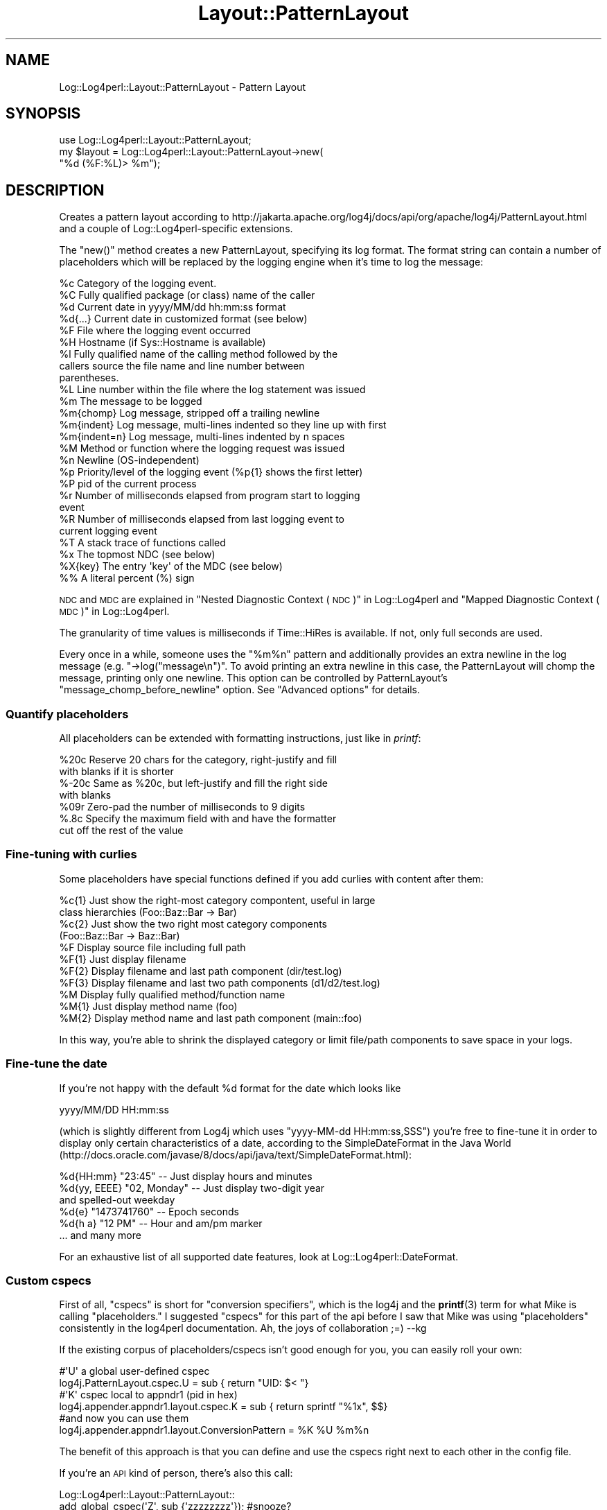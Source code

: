 .\" Automatically generated by Pod::Man 4.14 (Pod::Simple 3.43)
.\"
.\" Standard preamble:
.\" ========================================================================
.de Sp \" Vertical space (when we can't use .PP)
.if t .sp .5v
.if n .sp
..
.de Vb \" Begin verbatim text
.ft CW
.nf
.ne \\$1
..
.de Ve \" End verbatim text
.ft R
.fi
..
.\" Set up some character translations and predefined strings.  \*(-- will
.\" give an unbreakable dash, \*(PI will give pi, \*(L" will give a left
.\" double quote, and \*(R" will give a right double quote.  \*(C+ will
.\" give a nicer C++.  Capital omega is used to do unbreakable dashes and
.\" therefore won't be available.  \*(C` and \*(C' expand to `' in nroff,
.\" nothing in troff, for use with C<>.
.tr \(*W-
.ds C+ C\v'-.1v'\h'-1p'\s-2+\h'-1p'+\s0\v'.1v'\h'-1p'
.ie n \{\
.    ds -- \(*W-
.    ds PI pi
.    if (\n(.H=4u)&(1m=24u) .ds -- \(*W\h'-12u'\(*W\h'-12u'-\" diablo 10 pitch
.    if (\n(.H=4u)&(1m=20u) .ds -- \(*W\h'-12u'\(*W\h'-8u'-\"  diablo 12 pitch
.    ds L" ""
.    ds R" ""
.    ds C` ""
.    ds C' ""
'br\}
.el\{\
.    ds -- \|\(em\|
.    ds PI \(*p
.    ds L" ``
.    ds R" ''
.    ds C`
.    ds C'
'br\}
.\"
.\" Escape single quotes in literal strings from groff's Unicode transform.
.ie \n(.g .ds Aq \(aq
.el       .ds Aq '
.\"
.\" If the F register is >0, we'll generate index entries on stderr for
.\" titles (.TH), headers (.SH), subsections (.SS), items (.Ip), and index
.\" entries marked with X<> in POD.  Of course, you'll have to process the
.\" output yourself in some meaningful fashion.
.\"
.\" Avoid warning from groff about undefined register 'F'.
.de IX
..
.nr rF 0
.if \n(.g .if rF .nr rF 1
.if (\n(rF:(\n(.g==0)) \{\
.    if \nF \{\
.        de IX
.        tm Index:\\$1\t\\n%\t"\\$2"
..
.        if !\nF==2 \{\
.            nr % 0
.            nr F 2
.        \}
.    \}
.\}
.rr rF
.\" ========================================================================
.\"
.IX Title "Layout::PatternLayout 3"
.TH Layout::PatternLayout 3 "2022-10-30" "perl v5.36.0" "User Contributed Perl Documentation"
.\" For nroff, turn off justification.  Always turn off hyphenation; it makes
.\" way too many mistakes in technical documents.
.if n .ad l
.nh
.SH "NAME"
Log::Log4perl::Layout::PatternLayout \- Pattern Layout
.SH "SYNOPSIS"
.IX Header "SYNOPSIS"
.Vb 1
\&  use Log::Log4perl::Layout::PatternLayout;
\&
\&  my $layout = Log::Log4perl::Layout::PatternLayout\->new(
\&                                                   "%d (%F:%L)> %m");
.Ve
.SH "DESCRIPTION"
.IX Header "DESCRIPTION"
Creates a pattern layout according to
http://jakarta.apache.org/log4j/docs/api/org/apache/log4j/PatternLayout.html
and a couple of Log::Log4perl\-specific extensions.
.PP
The \f(CW\*(C`new()\*(C'\fR method creates a new PatternLayout, specifying its log
format. The format
string can contain a number of placeholders which will be
replaced by the logging engine when it's time to log the message:
.PP
.Vb 10
\&    %c Category of the logging event.
\&    %C Fully qualified package (or class) name of the caller
\&    %d Current date in yyyy/MM/dd hh:mm:ss format
\&    %d{...} Current date in customized format (see below)
\&    %F File where the logging event occurred
\&    %H Hostname (if Sys::Hostname is available)
\&    %l Fully qualified name of the calling method followed by the
\&       callers source the file name and line number between 
\&       parentheses.
\&    %L Line number within the file where the log statement was issued
\&    %m The message to be logged
\&    %m{chomp} Log message, stripped off a trailing newline
\&    %m{indent} Log message, multi\-lines indented so they line up with first
\&    %m{indent=n} Log message, multi\-lines indented by n spaces
\&    %M Method or function where the logging request was issued
\&    %n Newline (OS\-independent)
\&    %p Priority/level of the logging event (%p{1} shows the first letter)
\&    %P pid of the current process
\&    %r Number of milliseconds elapsed from program start to logging 
\&       event
\&    %R Number of milliseconds elapsed from last logging event to
\&       current logging event 
\&    %T A stack trace of functions called
\&    %x The topmost NDC (see below)
\&    %X{key} The entry \*(Aqkey\*(Aq of the MDC (see below)
\&    %% A literal percent (%) sign
.Ve
.PP
\&\s-1NDC\s0 and \s-1MDC\s0 are explained in \*(L"Nested Diagnostic Context (\s-1NDC\s0)\*(R" in Log::Log4perl
and \*(L"Mapped Diagnostic Context (\s-1MDC\s0)\*(R" in Log::Log4perl.
.PP
The granularity of time values is milliseconds if Time::HiRes is available.
If not, only full seconds are used.
.PP
Every once in a while, someone uses the \*(L"%m%n\*(R" pattern and
additionally provides an extra newline in the log message (e.g.
\&\f(CW\*(C`\->log("message\en")\*(C'\fR. To avoid printing an extra newline in
this case, the PatternLayout will chomp the message, printing only
one newline. This option can be controlled by PatternLayout's
\&\f(CW\*(C`message_chomp_before_newline\*(C'\fR option. See \*(L"Advanced options\*(R"
for details.
.SS "Quantify placeholders"
.IX Subsection "Quantify placeholders"
All placeholders can be extended with formatting instructions,
just like in \fIprintf\fR:
.PP
.Vb 7
\&    %20c   Reserve 20 chars for the category, right\-justify and fill
\&           with blanks if it is shorter
\&    %\-20c  Same as %20c, but left\-justify and fill the right side 
\&           with blanks
\&    %09r   Zero\-pad the number of milliseconds to 9 digits
\&    %.8c   Specify the maximum field with and have the formatter
\&           cut off the rest of the value
.Ve
.SS "Fine-tuning with curlies"
.IX Subsection "Fine-tuning with curlies"
Some placeholders have special functions defined if you add curlies 
with content after them:
.PP
.Vb 4
\&    %c{1}  Just show the right\-most category compontent, useful in large
\&           class hierarchies (Foo::Baz::Bar \-> Bar)
\&    %c{2}  Just show the two right most category components
\&           (Foo::Baz::Bar \-> Baz::Bar)
\&
\&    %F     Display source file including full path
\&    %F{1}  Just display filename
\&    %F{2}  Display filename and last path component (dir/test.log)
\&    %F{3}  Display filename and last two path components (d1/d2/test.log)
\&
\&    %M     Display fully qualified method/function name
\&    %M{1}  Just display method name (foo)
\&    %M{2}  Display method name and last path component (main::foo)
.Ve
.PP
In this way, you're able to shrink the displayed category or
limit file/path components to save space in your logs.
.SS "Fine-tune the date"
.IX Subsection "Fine-tune the date"
If you're not happy with the default \f(CW%d\fR format for the date which 
looks like
.PP
.Vb 1
\&    yyyy/MM/DD HH:mm:ss
.Ve
.PP
(which is slightly different from Log4j which uses \f(CW\*(C`yyyy\-MM\-dd HH:mm:ss,SSS\*(C'\fR)
you're free to fine-tune it in order to display only certain characteristics
of a date, according to the SimpleDateFormat in the Java World
(http://docs.oracle.com/javase/8/docs/api/java/text/SimpleDateFormat.html):
.PP
.Vb 6
\&    %d{HH:mm}     "23:45" \-\- Just display hours and minutes
\&    %d{yy, EEEE}  "02, Monday" \-\- Just display two\-digit year 
\&                                  and spelled\-out weekday
\&    %d{e}         "1473741760" \-\- Epoch seconds
\&    %d{h a}       "12 PM"      \-\- Hour and am/pm marker
\&    ... and many more
.Ve
.PP
For an exhaustive list of all supported date features, look at
Log::Log4perl::DateFormat.
.SS "Custom cspecs"
.IX Subsection "Custom cspecs"
First of all, \*(L"cspecs\*(R" is short for \*(L"conversion specifiers\*(R", which is 
the log4j and the \fBprintf\fR\|(3) term for what Mike is calling \*(L"placeholders.\*(R"
I suggested \*(L"cspecs\*(R" for this part of the api before I saw that Mike was 
using \*(L"placeholders\*(R" consistently in the log4perl documentation.  Ah, the
joys of collaboration ;=) \-\-kg
.PP
If the existing corpus of placeholders/cspecs isn't good enough for you,
you can easily roll your own:
.PP
.Vb 2
\&    #\*(AqU\*(Aq a global user\-defined cspec     
\&    log4j.PatternLayout.cspec.U = sub { return "UID: $< "}
\&    
\&    #\*(AqK\*(Aq cspec local to appndr1                 (pid in hex)
\&    log4j.appender.appndr1.layout.cspec.K = sub { return sprintf "%1x", $$}
\&    
\&    #and now you can use them
\&    log4j.appender.appndr1.layout.ConversionPattern = %K %U %m%n
.Ve
.PP
The benefit of this approach is that you can define and use the cspecs 
right next to each other in the config file.
.PP
If you're an \s-1API\s0 kind of person, there's also this call:
.PP
.Vb 2
\&    Log::Log4perl::Layout::PatternLayout::
\&                    add_global_cspec(\*(AqZ\*(Aq, sub {\*(Aqzzzzzzzz\*(Aq}); #snooze?
.Ve
.PP
When the log message is being put together, your anonymous sub 
will be called with these arguments:
.PP
.Vb 1
\&    ($layout, $message, $category, $priority, $caller_level);
\&    
\&    layout: the PatternLayout object that called it
\&    message: the logging message (%m)
\&    category: e.g. groceries.beverages.adult.beer.schlitz
\&    priority: e.g. DEBUG|WARN|INFO|ERROR|FATAL
\&    caller_level: how many levels back up the call stack you have 
\&        to go to find the caller
.Ve
.PP
Please note that the subroutines you're defining in this way are going
to be run in the \f(CW\*(C`main\*(C'\fR namespace, so be sure to fully qualify functions
and variables if they're located in different packages. \fIAlso make sure
these subroutines aren't using Log4perl, otherwise Log4perl will enter 
an infinite recursion.\fR
.PP
With Log4perl 1.20 and better, cspecs can be written with parameters in
curly braces. Writing something like
.PP
.Vb 1
\&    log4perl.appender.Screen.layout.ConversionPattern = %U{user} %U{id} %m%n
.Ve
.PP
will cause the cspec function defined for \f(CW%U\fR to be called twice, once
with the parameter 'user' and then again with the parameter 'id', 
and the placeholders in the cspec string will be replaced with
the respective return values.
.PP
The parameter value is available in the 'curlies' entry of the first
parameter passed to the subroutine (the layout object reference). 
So, if you wanted to map \f(CW%U\fR{xxx} to entries in the \s-1POE\s0 session hash, 
you'd write something like:
.PP
.Vb 2
\&   log4perl.PatternLayout.cspec.U = sub { \e
\&     POE::Kernel\->get_active_session\->get_heap()\->{ $_[0]\->{curlies} } }
.Ve
.PP
\&\fB\s-1SECURITY NOTE\s0\fR
.PP
This feature means arbitrary perl code can be embedded in the config file. 
In the rare case where the people who have access to your config file are
different from the people who write your code and shouldn't have execute
rights, you might want to set
.PP
.Vb 1
\&    $Log::Log4perl::Config\->allow_code(0);
.Ve
.PP
before you call \fBinit()\fR.  Alternatively you can supply a restricted set of
Perl opcodes that can be embedded in the config file as described in
\&\*(L"Restricting what Opcodes can be in a Perl Hook\*(R" in Log::Log4perl.
.SS "Advanced Options"
.IX Subsection "Advanced Options"
The constructor of the \f(CW\*(C`Log::Log4perl::Layout::PatternLayout\*(C'\fR class
takes an optional hash reference as a first argument to specify
additional options in order to (ab)use it in creative ways:
.PP
.Vb 4
\&  my $layout = Log::Log4perl::Layout::PatternLayout\->new(
\&    { time_function       => \e&my_time_func,
\&    }, 
\&    "%d (%F:%L)> %m");
.Ve
.PP
Here's a list of parameters:
.IP "time_function" 4
.IX Item "time_function"
Takes a reference to a function returning the time for the time/date
fields, either in seconds
since the epoch or as an array, carrying seconds and 
microseconds, just like \f(CW\*(C`Time::HiRes::gettimeofday\*(C'\fR does.
.IP "message_chomp_before_newline" 4
.IX Item "message_chomp_before_newline"
If a layout contains the pattern \*(L"%m%n\*(R" and the message ends with a newline,
PatternLayout will chomp the message, to prevent printing two newlines. 
If this is not desired, and you want two newlines in this case, 
the feature can be turned off by setting the
\&\f(CW\*(C`message_chomp_before_newline\*(C'\fR option to a false value:
.Sp
.Vb 4
\&  my $layout = Log::Log4perl::Layout::PatternLayout\->new(
\&      { message_chomp_before_newline => 0
\&      }, 
\&      "%d (%F:%L)> %m%n");
.Ve
.Sp
In a Log4perl configuration file, the feature can be turned off like this:
.Sp
.Vb 4
\&    log4perl.appender.App.layout   = PatternLayout
\&    log4perl.appender.App.layout.ConversionPattern = %d %m%n
\&      # Yes, I want two newlines
\&    log4perl.appender.App.layout.message_chomp_before_newline = 0
.Ve
.SS "Getting rid of newlines"
.IX Subsection "Getting rid of newlines"
If your code contains logging statements like
.PP
.Vb 2
\&      # WRONG, don\*(Aqt do that!
\&    $logger\->debug("Some message\en");
.Ve
.PP
then it's usually best to strip the newlines from these calls. As explained
in \*(L"Logging newlines\*(R" in Log::Log4perl, logging statements should never contain
newlines, but rely on appender layouts to add necessary newlines instead.
.PP
If changing the code is not an option, use the special PatternLayout 
placeholder \f(CW%m\fR{chomp} to refer to the message excluding a trailing 
newline:
.PP
.Vb 1
\&    log4perl.appender.App.layout.ConversionPattern = %d %m{chomp}%n
.Ve
.PP
This will add a single newline to every message, regardless if it
complies with the Log4perl newline guidelines or not (thanks to 
Tim Bunce for this idea).
.SS "Multi Lines"
.IX Subsection "Multi Lines"
If a log message consists of several lines, like
.PP
.Vb 1
\&    $logger\->debug("line1\enline2\enline3");
.Ve
.PP
then by default, they get logged like this (assuming the the layout is
set to \*(L"%d>%m%n\*(R"):
.PP
.Vb 4
\&      # layout %d>%m%n
\&    2014/07/27 12:46:16>line1
\&    line2
\&    line3
.Ve
.PP
If you'd rather have the messages aligned like
.PP
.Vb 4
\&      # layout %d>%m{indent}%n
\&    2014/07/27 12:46:16>line1
\&                        line2
\&                        line3
.Ve
.PP
then use the \f(CW%m{indent}\fR option for the \f(CW%m\fR specifier. This option
can also take a fixed value, as in \f(CW%m{indent=2}\fR, which indents
subsequent lines by two spaces:
.PP
.Vb 4
\&      # layout %d>%m{indent=2}%n
\&    2014/07/27 12:46:16>line1
\&      line2
\&      line3
.Ve
.PP
Note that you can still add the \f(CW\*(C`chomp\*(C'\fR option for the \f(CW%m\fR specifier
in this case (see above what it does), simply add it after a 
separating comma, like in \f(CW%m{indent=2,chomp}\fR.
.SH "LICENSE"
.IX Header "LICENSE"
Copyright 2002\-2013 by Mike Schilli <m@perlmeister.com> 
and Kevin Goess <cpan@goess.org>.
.PP
This library is free software; you can redistribute it and/or modify
it under the same terms as Perl itself.
.SH "AUTHOR"
.IX Header "AUTHOR"
Please contribute patches to the project on Github:
.PP
.Vb 1
\&    http://github.com/mschilli/log4perl
.Ve
.PP
Send bug reports or requests for enhancements to the authors via our
.PP
\&\s-1MAILING LIST\s0 (questions, bug reports, suggestions/patches): 
log4perl\-devel@lists.sourceforge.net
.PP
Authors (please contact them via the list above, not directly):
Mike Schilli <m@perlmeister.com>,
Kevin Goess <cpan@goess.org>
.PP
Contributors (in alphabetical order):
Ateeq Altaf, Cory Bennett, Jens Berthold, Jeremy Bopp, Hutton
Davidson, Chris R. Donnelly, Matisse Enzer, Hugh Esco, Anthony
Foiani, James FitzGibbon, Carl Franks, Dennis Gregorovic, Andy
Grundman, Paul Harrington, Alexander Hartmaier  David Hull, 
Robert Jacobson, Jason Kohles, Jeff Macdonald, Markus Peter, 
Brett Rann, Peter Rabbitson, Erik Selberg, Aaron Straup Cope, 
Lars Thegler, David Viner, Mac Yang.
